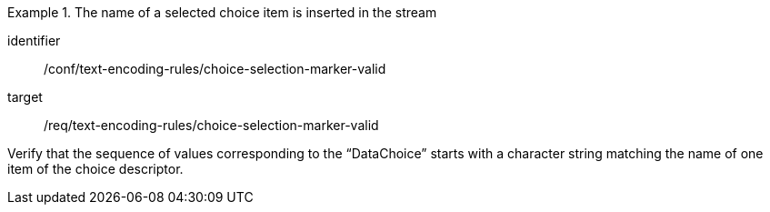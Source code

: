 [abstract_test]
.The name of a selected choice item is inserted in the stream
====
[%metadata]
identifier:: /conf/text-encoding-rules/choice-selection-marker-valid

target:: /req/text-encoding-rules/choice-selection-marker-valid

[.component,class=test method]
=====
Verify that the sequence of values corresponding to the “DataChoice” starts with a character string matching the name of one item of the choice descriptor.
=====
====
